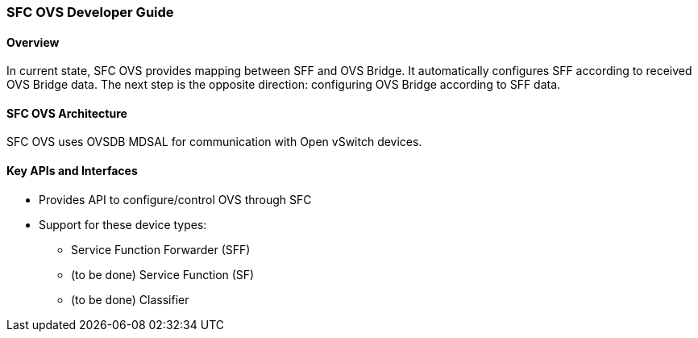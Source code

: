 === SFC OVS Developer Guide

==== Overview
In current state, SFC OVS provides mapping between SFF and OVS Bridge. It automatically configures SFF according to received OVS Bridge data. The next step is the opposite direction: configuring OVS Bridge according to SFF data.

==== SFC OVS Architecture
SFC OVS uses OVSDB MDSAL for communication with Open vSwitch devices. 

==== Key APIs and Interfaces
* Provides API to configure/control OVS through SFC
* Support for these device types:
** Service Function Forwarder (SFF)
** (to be done) Service Function (SF)
** (to be done) Classifier
